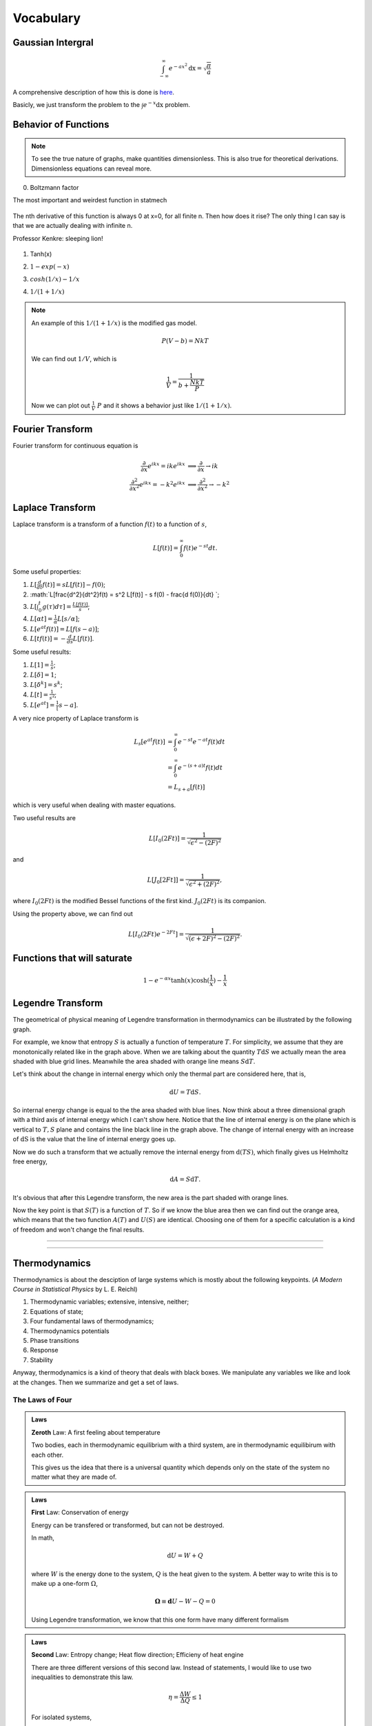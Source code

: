 .. index:: Gaussian Integral, Special Functions


Vocabulary
===========

.. index:: Gaussian Integral




Gaussian Intergral
--------------------

.. math::

   \int_{-\infty}^{\infty} e^{-ax^2} \mathrm dx = \sqrt{\frac{\pi}{a}}

A comprehensive description of how this is done is `here <http://mathworld.wolfram.com/GaussianIntegral.html>`_.

Basicly, we just transform the problem to the :math:`\int e^{-x} \mathrm dx` problem.


Behavior of Functions
-----------------------



.. note::
   To see the true nature of graphs, make quantities dimensionless. This is also true for theoretical derivations. Dimensionless equations can reveal more.




0. Boltzmann factor

The most important and weirdest function in statmech

.. figure:: ../_static/voc/boltzfactor.png
   :align: center

   The nth derivative of this function is always 0 at x=0, for all finite n. Then how does it rise? The only thing I can say is that we are actually dealing with infinite n. 

   Professor Kenkre: sleeping lion!




1. Tanh(x)

.. image:: ../_static/voc/tanh.jpg
   :align: center

2. :math:`1-exp(-x)`

.. image:: ../_static/voc/exp1.jpg
   :align: center

3. :math:`cosh(1/x)-1/x`

.. image:: ../_static/voc/cosh1.jpg
   :align: center

4. :math:`1/(1+1/x)`

.. image:: ../_static/voc/fraction1.jpg
   :align: center



.. note::

   An example of this :math:`1/(1+1/x)` is the modified gas model.

   .. math::
      P (V - b) = N k T

   We can find out :math:`1/V`, which is

   .. math::
      \frac{1}{V} = \frac{1}{b+\frac{N k T}{P}}

   Now we can plot out :math:`\frac{1}{V} ~ P` and it shows a behavior just like :math:`1/(1+1/x)`.




Fourier Transform
--------------------

Fourier transform for continuous equation is

.. math::
   \frac{\partial}{\partial x} e^{ikx}=ike^{ikx} &\implies \frac{\partial}{\partial x} \to ik \\
   \frac{\partial^2}{\partial x^2} e^{ikx} = -k^2 e^{ikx} & \implies \frac{\partial^2}{\partial x^2} \to -k^2


Laplace Transform
--------------------

Laplace transform is a transform of a function :math:`f(t)` to a function of :math:`s`,

.. math::
   L[f(t)] = \int_0^\infty f(t) e^{ - s t} dt .

Some useful properties:

1. :math:`L[\frac{d}{dt}f(t)] = s L[f(t)] - f(0)`;
2. :math:`L[\frac{d^2}{dt^2}f(t) = s^2 L[f(t)] - s f(0) - \frac{d f(0)}{dt} `;
3. :math:`L[\int_0^t g(\tau) d\tau ] = \frac{L[f(t)]}{s}`;
4. :math:`L[\alpha t] = \frac{1}{\alpha} L[s/\alpha]`;
5. :math:`L[e^{at}f(t)] = L[f(s-a)]`;
6. :math:`L[tf(t)] = - \frac{d}{ds} L[f(t)]`.



Some useful results:

1. :math:`L[1] = \frac{1}{s}`;
2. :math:`L[\delta] = 1`;
3. :math:`L[\delta^k] = s^k`;
4. :math:`L[t] = \frac{1}{s^2}`;
5. :math:`L[e^{at}]= \frac{1}[s-a]`.


A very nice property of Laplace transform is

.. math::
   L_s [e^{at}f(t)] &= \int_0^\infty e^{-st} e^{-at} f(t) dt \\
   & =  \int_0^\infty e^{-(s+a)t}f(t) dt \\
   & = L_{s+a}[f(t)]

which is very useful when dealing with master equations.

Two useful results are

.. math::
   L[I_0(2Ft)] = \frac{1}{\sqrt{ \epsilon^2 - (2F)^2 }}

and

.. math::
   L[J_0[2Ft]]  = \frac{1}{\sqrt{\epsilon^2 + (2F)^2}},

where :math:`I_0(2Ft)` is the modified Bessel functions of the first kind. :math:`J_0(2Ft)` is its companion.


Using the property above, we can find out

.. math::
   L[I_0(2Ft)e^{-2Ft}]  = \frac{1}{\sqrt{(\epsilon + 2F)^2 - (2F)^2}} .





Functions that will saturate
----------------------------


.. math::
   1-e^{-\alpha x}
   \tanh(x)
   \cosh(\frac{1}{x}) - \frac{1}{x}





Legendre Transform
-------------------------



The geometrical of physical meaning of Legendre transformation in thermodynamics can be illustrated by the following graph.


.. image:: images/LegendreTransform.png
   :alt: Legendre Transform made clear
   :width: 80%

For example, we know that entropy :math:`S` is actually a function of temperature :math:`T`. For simplicity, we assume that they are monotonically related like in the graph above. When we are talking about the quantity :math:`T \mathrm d S` we actually mean the area shaded with blue grid lines. Meanwhile the area shaded with orange line means :math:`S \mathrm d T`.

Let's think about the change in internal energy which only the thermal part are considered here, that is,

.. math::
   \mathrm d U = T \mathrm d S  .

So internal energy change is equal to the the area shaded with blue lines. Now think about a three dimensional graph with a third axis of internal energy which I can't show here. Notice that the line of internal energy is on the plane which is vertical to :math:`{T, S}` plane and contains the line black line in the graph above. The change of internal energy with an increase of :math:`\mathrm dS` is the value that the line of internal energy goes up.

Now we do such a transform that we actually remove the internal energy from :math:`\mathrm d ( T S )`, which finally gives us Helmholtz free energy,

.. math::
   \mathrm d A = S \mathrm d T .

It's obvious that after this Legendre transform, the new area is the part shaded with orange lines.

Now the key point is that :math:`S(T)` is a function of :math:`T`. So if we know the blue area then we can find out the orange area, which means that the two function :math:`A(T)` and :math:`U(S)` are identical. Choosing one of them for a specific calculation is a kind of freedom and won't change the final results.




--------------

--------------




Thermodynamics
-----------------


Thermodynamics is about the desciption of large systems which is mostly about the following keypoints. (*A Modern Course in Statistical Physics* by L. E. Reichl)

1. Thermodynamic variables; extensive, intensive, neither;
2. Equations of state;
3. Four fundamental laws of thermodynamics;
4. Thermodynamics potentials
5. Phase transitions
6. Response
7. Stability

Anyway, thermodynamics is a kind of theory that deals with black boxes. We manipulate any variables we like and look at the changes. Then we summarize and get a set of laws.



.. index:: Laws of Thermodynamics

The Laws of Four
~~~~~~~~~~~~~~~~~~~


.. admonition:: Laws

   **Zeroth** Law: A first feeling about temperature

   Two bodies, each in thermodynamic equilibrium with a third system, are in thermodynamic equilibirum with each other.

   This gives us the idea that there is a universal quantity which depends only on the state of the system no matter what they are made of.




.. admonition:: Laws

   **First** Law: Conservation of energy

   Energy can be transfered or transformed, but can not be destroyed.


   In math,

   .. math::
      \mathrm d U  = W + Q

   where :math:`W` is the energy done to the system, :math:`Q` is the heat given to the system. A better way to write this is to make up a one-form :math:`\Omega`,

   .. math::
      \mathbf\Omega \equiv \mathbf d U  - W - Q =0



   Using Legendre transformation, we know that this one form have many different formalism



.. admonition:: Laws

   **Second** Law: Entropy change; Heat flow direction; Efficieny of heat engine

   There are three different versions of this second law. Instead of statements, I would like to use two inequalities to demonstrate this law.

   .. math::
      \eta = \frac{\Delta W}{\Delta Q} \le 1

   For isolated systems,

   .. math::
      \mathrm d S \ge 0

   Combine second law with first law, for reversible systems, :math:`W = T\mathbf {\mathrm d} S`, then for ideal gas

   .. math::
      \mathbf\Omega \equiv \mathbf d U  - T \mathbf  d S + p \mathbf d V =0

   Take the exterior derivative of the whole one-form, and notice that :math:`U` is exact,

   .. math::
      -\frac{\partial T}{\partial V}\vert_S \mathbf d V \wedge \mathbf d S + \frac{\partial p}{\partial S}\vert_S \mathbf d S \wedge \mathbf d V = 0

   Clean up this equation we will get one of the Maxwell relations. Use Legendre transformation we can find out all the Maxwell relations.




.. index:: Second Definition of Temperature, Thermodynamic Temperature

   .. hint::

      Second definition of temperature comes out of the second law. By thinking of two reversible Carnot heat engines, we find a funtion depends only a parameter which stands for the temperature like thing of the systems. This defines the **thermodynamic temeprature**.


.. admonition:: Laws

   **Third** Law: Abosoulte zero; Not an extrapolation; Quantum view

   The difference in entropy between states connected by a reserible process goes to zero in the limit :math:`T\rightarrow 0 K`.

   Due to the asymptotic behavior, one can not get to absolute zero in a finite process.




.. index:: Thermodynamic Potentials

.. _thermodynamical-potentials:

Thermodynamic Potentials
~~~~~~~~~~~~~~~~~~~~~~~~~~~


1. Internal Energy
2. Enthalpy
3. Helmholtz Free Energy
4. Gibbs Free Energy
5. Grand Potential

The relations between them? All potentials are Legendre transformation of each other. To sum up, let's gliffy.

.. image:: images/thermodynamicPotentials.png
   :alt: Thermodynamic Potentials
   :scale: 80%

(The gliffy source file is `here <images/thermodynamicPotentials.gliffy>`_ . Feel free to download and create your own version.)

This graph needs some illustration.

1. Legendre transformation: :math:`ST-U(S)` transform a funcion :math:`U(S)` with variable :math:`S` to another function :math:`H(T)`. However, in thermodynamics use the different sign can be more convinient. In other words, :math:`U(S)` and :math:`-H(T)` are dual to each other.
2. Starting from this graph, we can find out the differentials of thermodynamic potentials. Next take the partial derivatives of thermodynamic potential with respect to their own variables. By comparing the partial derivatives and the definitions of them, we find out expressions of their vairables. Finally different expressions for the same variable are equal, which are the Maxwell relations.
3. As we have seen in 2, all the thermodynamic quantities can be obstained by taking the derivatives of thermodynamic potentials.



.. hint::
   **Question:** Mathematically we can construct the sixth potential namely the one that should appear at the right bottom of the graph. Why don't people talk about it?

   We can surely define a new potential called :math:`Null(T,X,\{\mu_i\})`. However, the value of this function is zero. So we can have the derivitive of this potential is also zero. This is the Gibbs Duhem equation.

   The answer I want to hear is that this is something :math:`\mathrm d\mathrm d f = 0` where f is exact.


.. hint::
   **Question**: Why is internal energy :math:`U` a function of three extensive quantities, :math:`V`, :math:`S`, :math:`N`?

   There are three aspects to be considered. 



.. index:: Entropy

The Entropy
~~~~~~~~~~~~~~~~~

When talking about entropy, we need to understand the properties of cycles. The most important one is that

.. math::
   \sum_{i=1}^n \frac{Q_i}{T_i} \leq 0

where the equality holds only if the cycle is reversible for the set of processes. In another sense, if we have infinitesimal processes, the equation would have become

.. math::
   \oint \frac{\mathrm d Q}{T} = 0 .

The is an elegent result. It is intuitive that we can build correspondence between one path between two state to any other paths since this is a circle. That being said, the following integral

.. math::
   \int_A^B \frac{\mathrm d Q}{T},

is independent of path on state plane. We imediately define :math:`\int_A^B \frac{\mathrm d Q}{T}` as a new quantity because we really like invariant quantities in physics, i.e.,

.. math::
   S(B) - S(A) = \int_A^B \frac{\mathrm d Q}{T},

which we call entropy (difference). It is very important to realize that entropy is such a quantity that only dependents on the initial and final state and is independent of path. Many significant results can be derived using only the fact that entropy is a function of state.

1. Adiabatic processes on the plane of state never go across each other. Adiabatic lines are isoentropic lines since :math:`\mathrm dS = \frac{\mathrm dQ}{T}` as :math:`\mathrm dQ = 0` gives us :math:`\mathrm dS = 0`. The idea is that at the crossing points of adiabatic lines we would get a branch for entropy which means two entropy for one state.
2. No more than one crossing point of two isothermal lines is possible. To prove it we need to show that entropy is a monotomic equation of :math:`V`.
3. We can extract heat from one source that has the same temperature and transform into work if the isoentropic lines can cross each other which is not true as entropy is quantity of state. Construct a system with a isothermal line intersects two crossing isoentropic lines.
4. We can extract heat from low temperature source to high temperature source without causing any other results if we don't have entropy as a quantity of state.




Irreversiblity
------------------


1. some discussion here. :ref:`irreversiblity`


This problem can be understood by thinking of the statistics. Suppose we have a box and N gas molecules inside. We divide it into two parts, left part and right part. At first all the particles are in the L part. As time passing by the molecules will go to the R part.

The question we would ask is what the probablity would be if all the particles comes back to the L part. By calculation we can show that the ratio :math:`R` of number of particles on L part and R part,

.. math::
   R = \frac{N_L}{N-N_R},

will have a high probability to be 0.5, just as fascinating as central limit theorem.









Refs & Note
------------------
